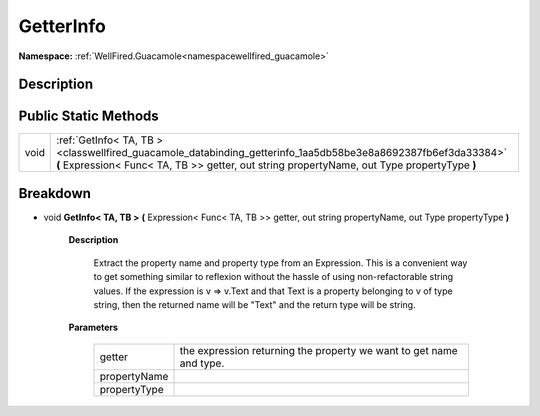 .. _classwellfired_guacamole_databinding_getterinfo:

GetterInfo
===========

**Namespace:** :ref:`WellFired.Guacamole<namespacewellfired_guacamole>`

Description
------------



Public Static Methods
----------------------

+-------------+--------------------------------------------------------------------------------------------------------------------------------------------------------------------------------------------------------------+
|void         |:ref:`GetInfo< TA, TB ><classwellfired_guacamole_databinding_getterinfo_1aa5db58be3e8a8692387fb6ef3da33384>` **(** Expression< Func< TA, TB >> getter, out string propertyName, out Type propertyType **)**   |
+-------------+--------------------------------------------------------------------------------------------------------------------------------------------------------------------------------------------------------------+

Breakdown
----------

.. _classwellfired_guacamole_databinding_getterinfo_1aa5db58be3e8a8692387fb6ef3da33384:

- void **GetInfo< TA, TB >** **(** Expression< Func< TA, TB >> getter, out string propertyName, out Type propertyType **)**

    **Description**

        Extract the property name and property type from an Expression. This is a convenient way to get something similar to reflexion without the hassle of using non-refactorable string values. If the expression is v => v.Text and that Text is a property belonging to v of type string, then the returned name will be "Text" and the return type will be string. 

    **Parameters**

        +---------------+----------------------------------------------------------------------+
        |getter         |the expression returning the property we want to get name and type.   |
        +---------------+----------------------------------------------------------------------+
        |propertyName   |                                                                      |
        +---------------+----------------------------------------------------------------------+
        |propertyType   |                                                                      |
        +---------------+----------------------------------------------------------------------+
        
